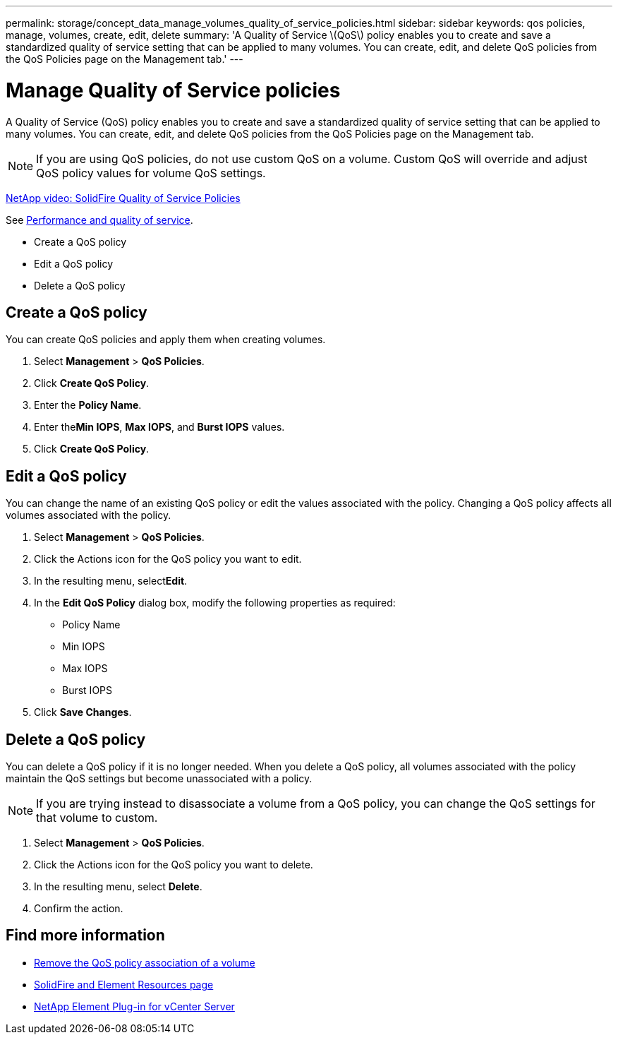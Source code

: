 ---
permalink: storage/concept_data_manage_volumes_quality_of_service_policies.html
sidebar: sidebar
keywords: qos policies, manage, volumes, create, edit, delete
summary: 'A Quality of Service \(QoS\) policy enables you to create and save a standardized quality of service setting that can be applied to many volumes. You can create, edit, and delete QoS policies from the QoS Policies page on the Management tab.'
---

= Manage Quality of Service policies
:icons: font
:imagesdir: ../media/

[.lead]
A Quality of Service (QoS) policy enables you to create and save a standardized quality of service setting that can be applied to many volumes. You can create, edit, and delete QoS policies from the QoS Policies page on the Management tab.

NOTE: If you are using QoS policies, do not use custom QoS on a volume. Custom QoS will override and adjust QoS policy values for volume QoS settings.

https://www.youtube.com/embed/q9VCBRDtrnI?rel=0[NetApp video: SolidFire Quality of Service Policies]

See link:../concepts/concept_data_manage_volumes_solidfire_quality_of_service.html[Performance and quality of service].

* Create a QoS policy
* Edit a QoS policy
* Delete a QoS policy

== Create a QoS policy

You can create QoS policies and apply them when creating volumes.

. Select *Management* > *QoS Policies*.
. Click *Create QoS Policy*.
. Enter the *Policy Name*.
. Enter the**Min IOPS**, *Max IOPS*, and *Burst IOPS* values.
. Click *Create QoS Policy*.



== Edit a QoS policy

You can change the name of an existing QoS policy or edit the values associated with the policy. Changing a QoS policy affects all volumes associated with the policy.

. Select *Management* > *QoS Policies*.
. Click the Actions icon for the QoS policy you want to edit.
. In the resulting menu, select**Edit**.
. In the *Edit QoS Policy* dialog box, modify the following properties as required:
 ** Policy Name
 ** Min IOPS
 ** Max IOPS
 ** Burst IOPS
. Click *Save Changes*.


== Delete a QoS policy

You can delete a QoS policy if it is no longer needed. When you delete a QoS policy, all volumes associated with the policy maintain the QoS settings but become unassociated with a policy.

NOTE: If you are trying instead to disassociate a volume from a QoS policy, you can change the QoS settings for that volume to custom.

. Select *Management* > *QoS Policies*.
. Click the Actions icon for the QoS policy you want to delete.
. In the resulting menu, select *Delete*.
. Confirm the action.



== Find more information
* link:task_data_manage_volumes_remove_a_qos_policy_association_of_a_volume.html[Remove the QoS policy association of a volume]
* https://www.netapp.com/data-storage/solidfire/documentation[SolidFire and Element Resources page^]
* https://docs.netapp.com/us-en/vcp/index.html[NetApp Element Plug-in for vCenter Server^]
